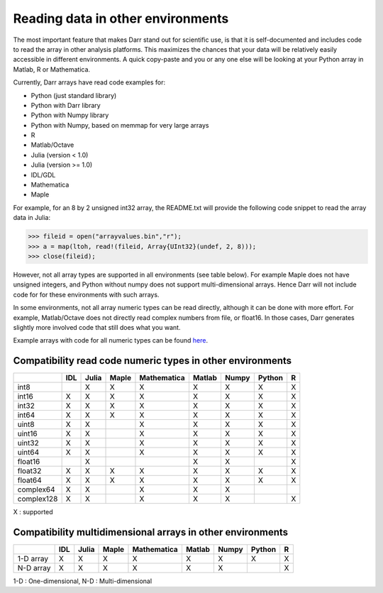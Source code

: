 Reading data in other environments
==================================

The most important feature that makes Darr stand out for scientific
use, is that it is self-documented and includes code to read the array in other
analysis platforms. This maximizes the chances that your data will be
relatively easily accessible in different environments. A quick copy-paste
and you or any one else will be looking at your Python array in Matlab, R or
Mathematica.

Currently, Darr arrays have read code examples for:

- Python (just standard library)
- Python with Darr library
- Python with Numpy library
- Python with Numpy, based on memmap for very large arrays
- R
- Matlab/Octave
- Julia (version < 1.0)
- Julia (version >= 1.0)
- IDL/GDL
- Mathematica
- Maple

For example, for an 8 by 2 unsigned int32 array, the README.txt will provide
the following code snippet to read the array data in Julia:

.. code:: julia

    >>> fileid = open("arrayvalues.bin","r");
    >>> a = map(ltoh, read!(fileid, Array{UInt32}(undef, 2, 8)));
    >>> close(fileid);

However, not all array types are supported in all environments (see table
below). For example Maple does not have unsigned integers, and Python
without numpy does not support multi-dimensional arrays. Hence Darr will not
include code for for these environments with such arrays.

In some environments, not all array numeric types can be read directly,
although it can be done with more effort. For example, Matlab/Octave does not
directly read complex numbers from file, or float16. In those cases, Darr
generates slightly more involved code that still does what you want.

Example arrays with code for all numeric types can be found `here
<https://github.com/gbeckers/Darr/tree/master/examplearrays>`__.

Compatibility read code numeric types in other environments
-----------------------------------------------------------

+------------+-----+-------+-------+-------------+--------+-------+--------+----+
|            | IDL | Julia | Maple | Mathematica | Matlab | Numpy | Python | R  |
+============+=====+=======+=======+=============+========+=======+========+====+
| int8       |     |   X   |   X   |      X      |   X    |   X   |   X    | X  |
+------------+-----+-------+-------+-------------+--------+-------+--------+----+
| int16      |  X  |   X   |   X   |      X      |   X    |   X   |   X    | X  |
+------------+-----+-------+-------+-------------+--------+-------+--------+----+
| int32      |  X  |   X   |   X   |      X      |   X    |   X   |   X    | X  |
+------------+-----+-------+-------+-------------+--------+-------+--------+----+
| int64      |  X  |   X   |   X   |      X      |   X    |   X   |   X    | X  |
+------------+-----+-------+-------+-------------+--------+-------+--------+----+
| uint8      |  X  |   X   |       |      X      |   X    |   X   |   X    | X  |
+------------+-----+-------+-------+-------------+--------+-------+--------+----+
| uint16     |  X  |   X   |       |      X      |   X    |   X   |   X    | X  |
+------------+-----+-------+-------+-------------+--------+-------+--------+----+
| uint32     |  X  |   X   |       |      X      |   X    |   X   |   X    | X  |
+------------+-----+-------+-------+-------------+--------+-------+--------+----+
| uint64     |  X  |   X   |       |      X      |   X    |   X   |   X    | X  |
+------------+-----+-------+-------+-------------+--------+-------+--------+----+
| float16    |     |   X   |       |             |   X    |   X   |        | X  |
+------------+-----+-------+-------+-------------+--------+-------+--------+----+
| float32    |  X  |   X   |   X   |      X      |   X    |   X   |   X    | X  |
+------------+-----+-------+-------+-------------+--------+-------+--------+----+
| float64    |  X  |   X   |   X   |      X      |   X    |   X   |   X    | X  |
+------------+-----+-------+-------+-------------+--------+-------+--------+----+
| complex64  |  X  |   X   |       |      X      |   X    |   X   |        |    |
+------------+-----+-------+-------+-------------+--------+-------+--------+----+
| complex128 |  X  |   X   |       |      X      |   X    |   X   |        | X  |
+------------+-----+-------+-------+-------------+--------+-------+--------+----+

X : supported


Compatibility multidimensional arrays in other environments
-----------------------------------------------------------

+------------+-----+-------+-------+-------------+--------+-------+--------+----+
|            | IDL | Julia | Maple | Mathematica | Matlab | Numpy | Python | R  |
+============+=====+=======+=======+=============+========+=======+========+====+
| 1-D array  |  X  |   X   |   X   |      X      |   X    |   X   |   X    | X  |
+------------+-----+-------+-------+-------------+--------+-------+--------+----+
| N-D array  |  X  |   X   |   X   |      X      |   X    |   X   |        | X  |
+------------+-----+-------+-------+-------------+--------+-------+--------+----+

1-D : One-dimensional,
N-D : Multi-dimensional